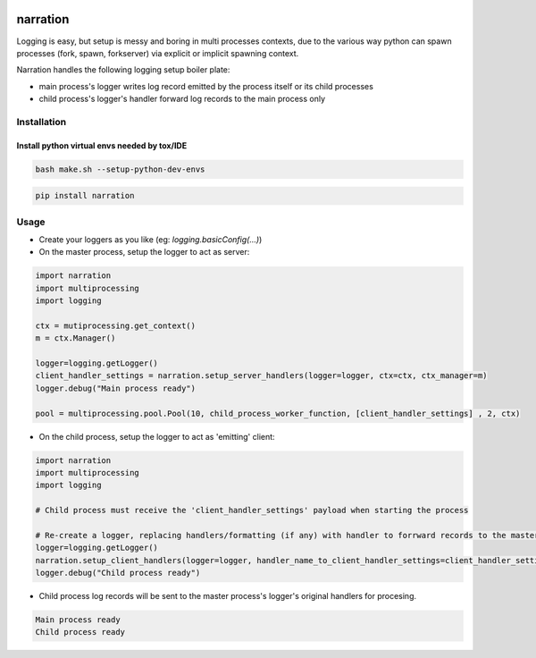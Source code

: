 .. image:: https://img.shields.io/pypi/v/narration.svg
.. image:: https://img.shields.io/pypi/pyversions/narration.svg
.. image:: https://img.shields.io/pypi/status/narration.svg
.. image:: https://img.shields.io/pypi/l/narration.svg

narration
#########

Logging is easy, but setup is messy and boring in multi processes contexts, due to the various way python can spawn
processes (fork, spawn, forkserver) via explicit or implicit spawning context.

Narration handles the following logging setup boiler plate:

* main process's logger writes log record emitted by the process itself or its child processes
* child process's logger's handler forward log records to the main process only

Installation
************

Install python virtual envs needed by tox/IDE
---------------------------------------------

.. code-block::

    bash make.sh --setup-python-dev-envs

.. code-block::

    pip install narration


Usage
*****

* Create your loggers as you like (eg: `logging.basicConfig(...)`)
* On the master process, setup the logger to act as server:

.. code-block:: python

   import narration
   import multiprocessing
   import logging

   ctx = mutiprocessing.get_context()
   m = ctx.Manager()

   logger=logging.getLogger()
   client_handler_settings = narration.setup_server_handlers(logger=logger, ctx=ctx, ctx_manager=m)
   logger.debug("Main process ready")

   pool = multiprocessing.pool.Pool(10, child_process_worker_function, [client_handler_settings] , 2, ctx)


* On the child process, setup the logger to act as 'emitting' client:

.. code-block:: python

   import narration
   import multiprocessing
   import logging

   # Child process must receive the 'client_handler_settings' payload when starting the process

   # Re-create a logger, replacing handlers/formatting (if any) with handler to forrward records to the master process
   logger=logging.getLogger()
   narration.setup_client_handlers(logger=logger, handler_name_to_client_handler_settings=client_handler_settings)
   logger.debug("Child process ready")


* Child process log records will be sent to the master process's logger's original handlers for procesing.

.. code-block::

   Main process ready
   Child process ready

